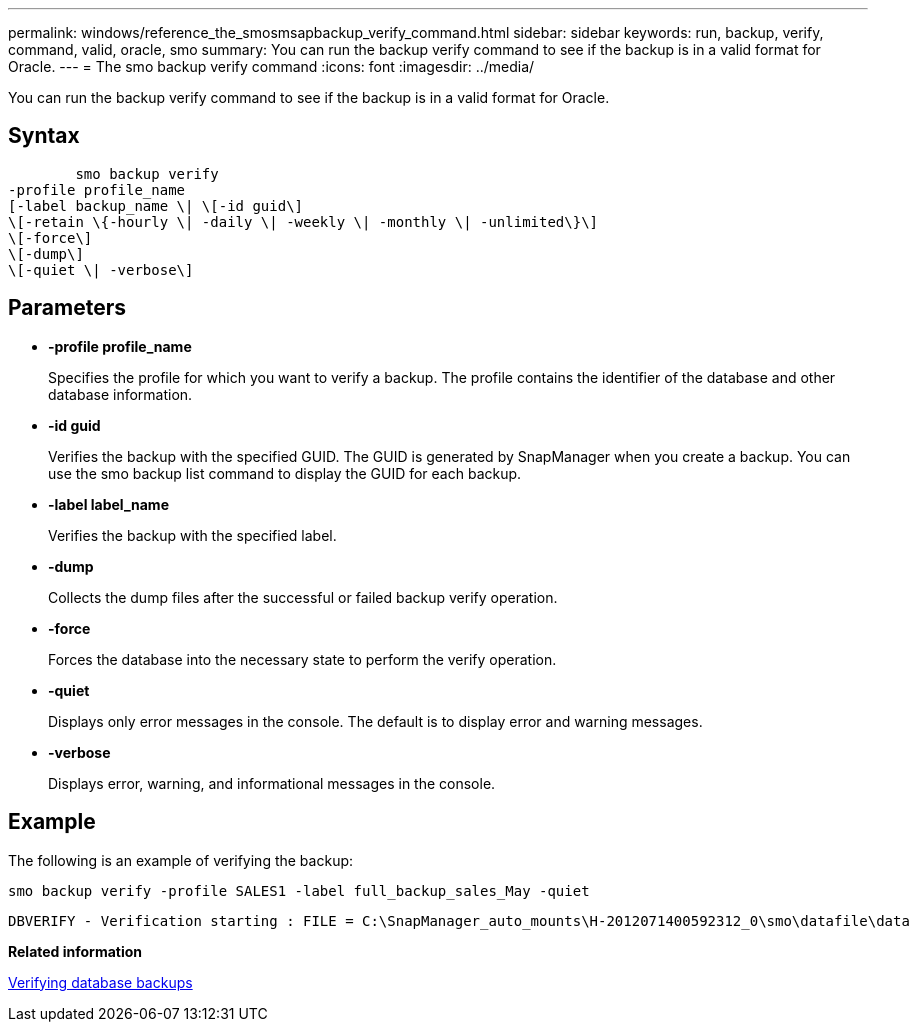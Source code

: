 ---
permalink: windows/reference_the_smosmsapbackup_verify_command.html
sidebar: sidebar
keywords: run, backup, verify, command, valid, oracle, smo
summary: You can run the backup verify command to see if the backup is in a valid format for Oracle.
---
= The smo backup verify command
:icons: font
:imagesdir: ../media/

[.lead]
You can run the backup verify command to see if the backup is in a valid format for Oracle.

== Syntax

----

        smo backup verify
-profile profile_name
[-label backup_name \| \[-id guid\]
\[-retain \{-hourly \| -daily \| -weekly \| -monthly \| -unlimited\}\]
\[-force\]
\[-dump\]
\[-quiet \| -verbose\]
----

== Parameters

* *-profile profile_name*
+
Specifies the profile for which you want to verify a backup. The profile contains the identifier of the database and other database information.

* *-id guid*
+
Verifies the backup with the specified GUID. The GUID is generated by SnapManager when you create a backup. You can use the smo backup list command to display the GUID for each backup.

* *-label label_name*
+
Verifies the backup with the specified label.

* *-dump*
+
Collects the dump files after the successful or failed backup verify operation.

* *-force*
+
Forces the database into the necessary state to perform the verify operation.

* *-quiet*
+
Displays only error messages in the console. The default is to display error and warning messages.

* *-verbose*
+
Displays error, warning, and informational messages in the console.

== Example

The following is an example of verifying the backup:

----
smo backup verify -profile SALES1 -label full_backup_sales_May -quiet
----

----
DBVERIFY - Verification starting : FILE = C:\SnapManager_auto_mounts\H-2012071400592312_0\smo\datafile\data
----

*Related information*

xref:task_verifying_database_backups.adoc[Verifying database backups]
